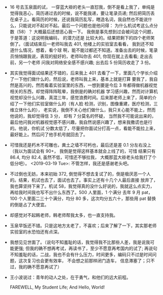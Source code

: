 #+DATE: <2019-03-18 Mon>

* 
  - 16 号去玉泉面的试， 一穿蓝大褂的老头一直怼我，倒不是看上我了，单纯是觉得我恶心，简历递过去的时候，说不能我递，要让笔录员递;
    然后把简历丢在桌子上。看简历的时候，还说我简历乱写，瞎造名词，我自然也不能说什么，只能说对不起对不起。最后一个问题也是他问得：
    为什么机试考这么点分数（58）？ 大概最后还想恶心我一下。 我倒是事先想到过会被问这个问题， 于是答道：这说明我编码， 的潜力还是
    比较大的。结果把剩下的四个老师笑倒了。（面试结束后一老师叫我去 401, 他楼上的实验室去看看， 我到还不知道什么情况，想着，看个球
    啊，能不能过都还不知道。准备出去的时候，笔录员悄悄跟我说，表现的挺好的，老师叫你去 401, 你现在就上去看看; 走出去前，另一个老师
    问我对网络安全感不感兴趣; 出去后 5 份简历收走了 3 份。

  - 其实我觉得面试结果还不错的，后来我上 401 去看了一下，里面几个学长介绍了一下他们做什么的，然后说，老师叫我上来，基本上就是打算
    要我了，我自然是高兴的，然而看着实验室里的东西，一想到要是今后 3 年都得做机器视觉相关的东西，却觉得阵阵眩晕，我倒是的确对机器
    学习感兴趣，然而对计算机视觉却没什么兴趣，真混三年，感觉浪费时间。后来那老师上来了，简单的介绍了一下他们实验室做什么的（有人脸
    检测，识别，图像重建，医疗检测，三维立体什么的）， 老实说，我倒不关心他们做什么，我只关心能不能上，然而他说的，我却觉得信 3 分，
    却有 7 分莫名的怀疑， 当然我不可能说出来的，最后他问我对机器视觉感不感兴趣，我自然说感兴趣了，想来我撒谎也是行的。他说，你机试
    分数太低了，尽量把你面试分打高一点，看能不能拉上来，最好能上。然后问了他手机号就回去了。

  - 可惜我还是朽木不可雕也，粪土之墙不可杇也，最后还是差 0.1 分左右没上（我以为面试会有 90+， 我倒是觉得这样基本就会上线了的，可惜
    结果只有 86.4, 均分 82.4, 虽然不低，可惜还不够拉我， 大概那蓝大褂老头给我打了个低分吧）。
    <2019-03-19 Tue>: 不管怎样，我还是感谢老头吧。

  - 不过倒也无妨，本来初始 372, 倒觉得不想去复试了的，倒是极厌恶一个人的。结果，机试也去了，面试也去了。事实上还有十几个人最后直接
    放弃了，我也算坚持下来了。机试 58，我觉得真的没什么好说的，我就这么点实力，再给我时间我也写不出什么东西了。500 人里面，1 个满分
    去年 9 月 pat，100 个人里面二三十个满分，均分 80 多，这次均分五六十，那些用 pat 替换的倒是占了大便宜。

  - 却感觉对不起韩老师，韩老师帮我太多，也一直支持我。

  - 玉泉早饭还不错。只是这地方太老了，不喜欢；后来了解了一下，其实那老师实验室的水恐怕还有点深。

  - 我想见见世面了。（说句不知羞耻的话，我觉得我不比那些人差，我是说我可能更强; 但我的确不想再考试，再读书了，至少不愿意再考国内的试了;
    再说句不知羞耻的话，二战，我也不会有什么压力，时间更多，编码只不过是时间问题，这次复习也会更有效率， 不会想之前那样闭门造车，
    信息滞塞了；只不过，我的确不愿意再试了）

  - 王小波说过：青年的动人之处，在于勇气，和他们的远大前程。

    FAREWELL, My Student Life; And Hello, World!
